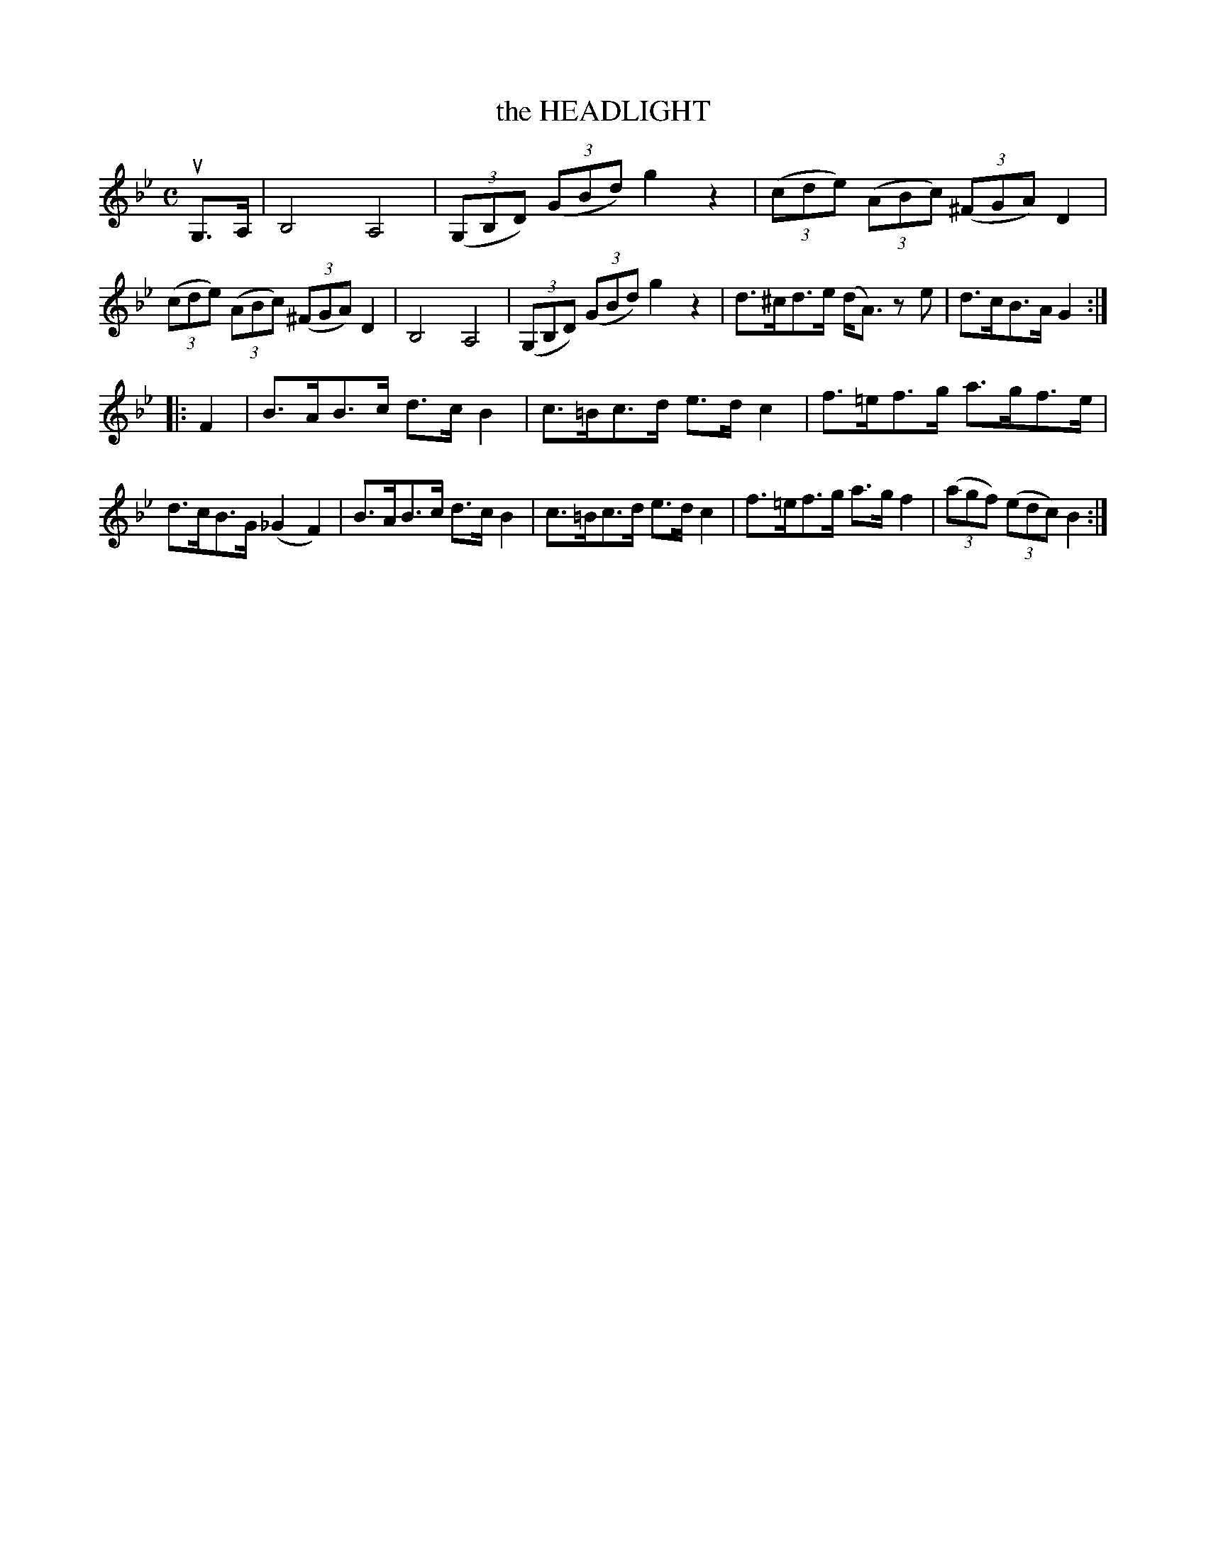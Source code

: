 X: 2390
T: the HEADLIGHT
R: Clog Dance.
%R: clog dance, hornpipe
B: James Kerr "Merry Melodies" v.2 p.43 #390
Z: 2016 John Chambers <jc:trillian.mit.edu>
M: C
L: 1/8
K: Gm	% and Bb
uG,>A, |\
B,4 A,4 | (3(G,B,D) (3(GBd) g2 z2 |\
(3(cde) (3(ABc) (3(^FGA) D2 | (3(cde) (3(ABc) (3(^FGA) D2 |\
B,4 A,4 | (3(G,B,D) (3(GBd) g2 z2 |\
d>^cd>e (d<A) ze | d>cB>A G2 :|
|: F2 |\
B>AB>c d>c B2 | c>=Bc>d e>d c2 |\
f>=ef>g a>gf>e | d>cB>G (_G2 F2) |\
B>AB>c d>c B2 | c>=Bc>d e>d c2 |\
f>=ef>g a>g f2 | (3(agf) (3(edc) B2 :|
